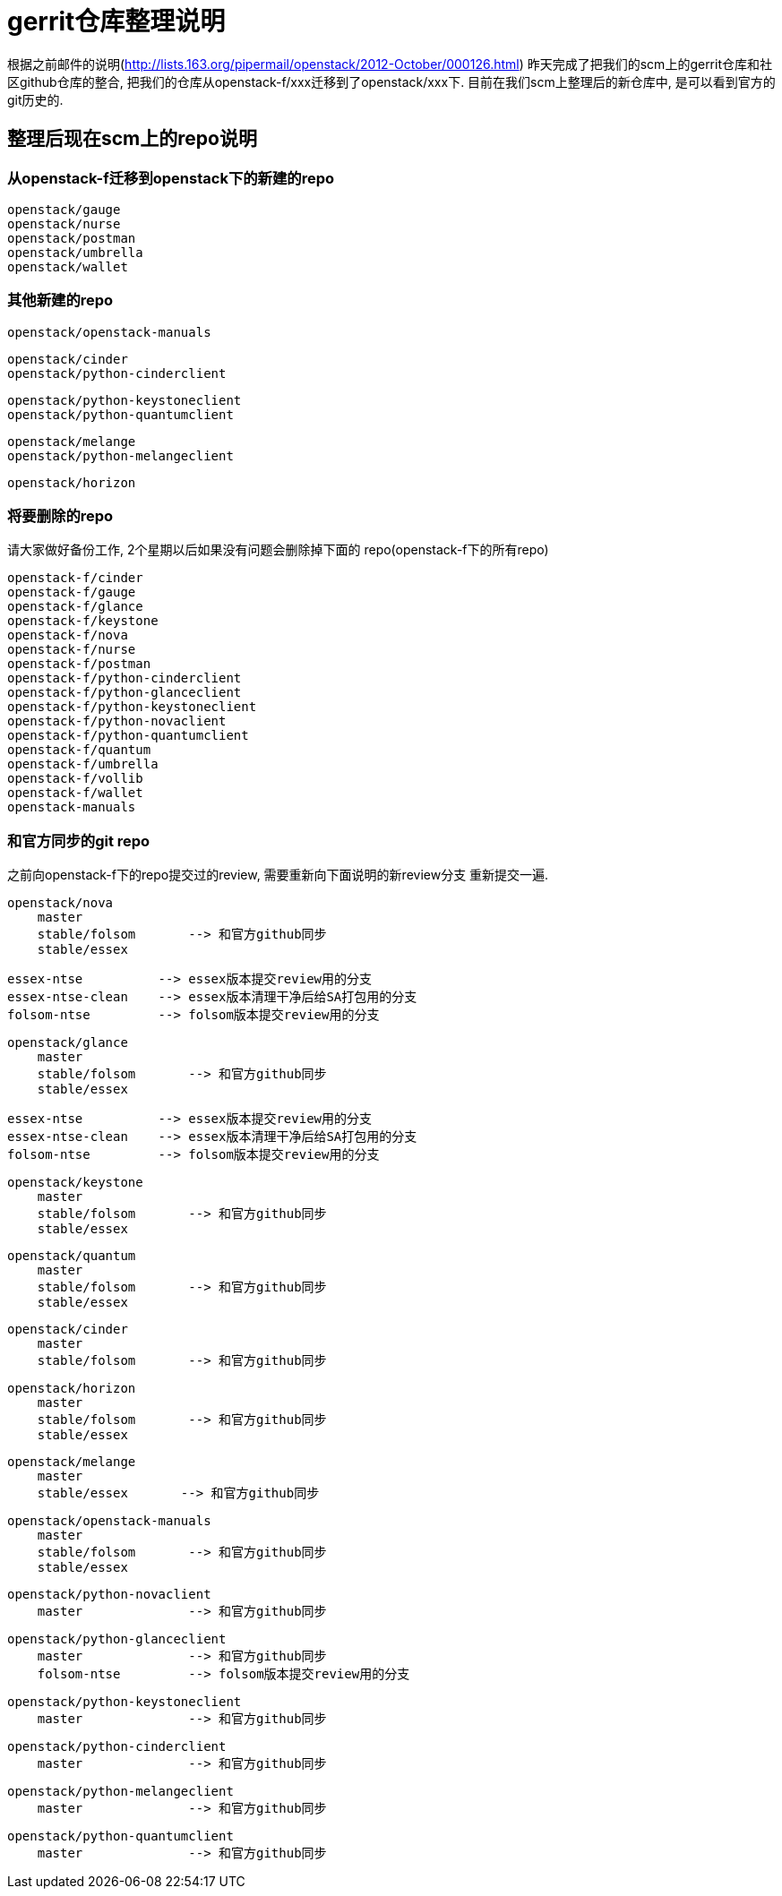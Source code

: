 = gerrit仓库整理说明 =

根据之前邮件的说明(http://lists.163.org/pipermail/openstack/2012-October/000126.html)
昨天完成了把我们的scm上的gerrit仓库和社区github仓库的整合, 把我们的仓库从openstack-f/xxx迁移到了openstack/xxx下.
目前在我们scm上整理后的新仓库中, 是可以看到官方的git历史的.


== 整理后现在scm上的repo说明 ==

=== 从openstack-f迁移到openstack下的新建的repo ===
    openstack/gauge
    openstack/nurse
    openstack/postman
    openstack/umbrella
    openstack/wallet


=== 其他新建的repo ===
    openstack/openstack-manuals

    openstack/cinder
    openstack/python-cinderclient

    openstack/python-keystoneclient
    openstack/python-quantumclient

    openstack/melange
    openstack/python-melangeclient

    openstack/horizon


=== 将要删除的repo ===
请大家做好备份工作, 2个星期以后如果没有问题会删除掉下面的
repo(openstack-f下的所有repo)

    openstack-f/cinder
    openstack-f/gauge
    openstack-f/glance
    openstack-f/keystone
    openstack-f/nova
    openstack-f/nurse
    openstack-f/postman
    openstack-f/python-cinderclient
    openstack-f/python-glanceclient
    openstack-f/python-keystoneclient
    openstack-f/python-novaclient
    openstack-f/python-quantumclient
    openstack-f/quantum
    openstack-f/umbrella
    openstack-f/vollib
    openstack-f/wallet
    openstack-manuals


=== 和官方同步的git repo ===
之前向openstack-f下的repo提交过的review, 需要重新向下面说明的新review分支
重新提交一遍.

    openstack/nova
        master
        stable/folsom       --> 和官方github同步
        stable/essex

        essex-ntse          --> essex版本提交review用的分支
        essex-ntse-clean    --> essex版本清理干净后给SA打包用的分支
        folsom-ntse         --> folsom版本提交review用的分支


    openstack/glance
        master
        stable/folsom       --> 和官方github同步
        stable/essex

        essex-ntse          --> essex版本提交review用的分支
        essex-ntse-clean    --> essex版本清理干净后给SA打包用的分支
        folsom-ntse         --> folsom版本提交review用的分支


    openstack/keystone
        master
        stable/folsom       --> 和官方github同步
        stable/essex


    openstack/quantum
        master
        stable/folsom       --> 和官方github同步
        stable/essex


    openstack/cinder
        master
        stable/folsom       --> 和官方github同步


    openstack/horizon
        master
        stable/folsom       --> 和官方github同步
        stable/essex


    openstack/melange
        master
        stable/essex       --> 和官方github同步


    openstack/openstack-manuals
        master
        stable/folsom       --> 和官方github同步
        stable/essex


    openstack/python-novaclient
        master              --> 和官方github同步


    openstack/python-glanceclient
        master              --> 和官方github同步
        folsom-ntse         --> folsom版本提交review用的分支


    openstack/python-keystoneclient
        master              --> 和官方github同步


    openstack/python-cinderclient
        master              --> 和官方github同步


    openstack/python-melangeclient
        master              --> 和官方github同步


    openstack/python-quantumclient
        master              --> 和官方github同步

